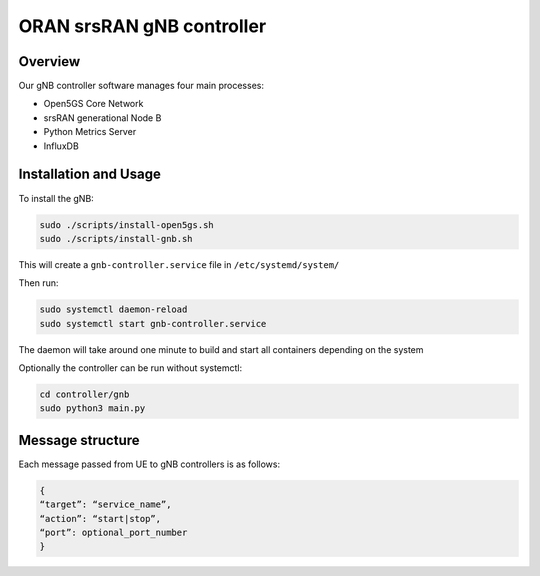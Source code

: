 ORAN srsRAN gNB controller
==========================

Overview
--------

Our gNB controller software manages four main processes: 

- Open5GS Core Network 
- srsRAN generational Node B 
- Python Metrics Server 
- InfluxDB

Installation and Usage
----------------------

To install the gNB:

.. code:: bash

   sudo ./scripts/install-open5gs.sh
   sudo ./scripts/install-gnb.sh

This will create a ``gnb-controller.service`` file in
``/etc/systemd/system/``

Then run:

.. code:: bash

   sudo systemctl daemon-reload
   sudo systemctl start gnb-controller.service

The daemon will take around one minute to build and start all containers
depending on the system

Optionally the controller can be run without systemctl:

.. code:: bash

   cd controller/gnb
   sudo python3 main.py

Message structure
-----------------

Each message passed from UE to gNB controllers is as follows:

.. code:: bash

   {
   “target”: “service_name”,
   “action”: “start|stop”,
   “port”: optional_port_number
   }
